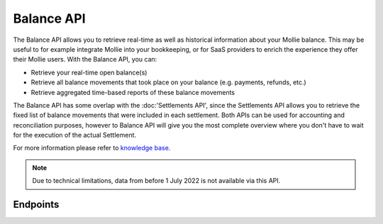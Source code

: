 Balance API
===========

.. raw:: html
   
   <span class="api-name__beta">BETA</span>

The Balance API allows you to retrieve real-time as well as historical information about your Mollie balance.
This may be useful to for example integrate Mollie into your bookkeeping, or for SaaS providers to enrich the experience they offer their Mollie users.
With the Balance API, you can:

* Retrieve your real-time open balance(s)
* Retrieve all balance movements that took place on your balance (e.g. payments, refunds, etc.)
* Retrieve aggregated time-based reports of these balance movements

The Balance API has some overlap with the :doc:'Settlements API', since the Settlements API allows you to retrieve the fixed list of balance movements that were included in each settlement.
Both APIs can be used for accounting and reconciliation purposes, however to Balance API will give you the most complete overview where you don't have to wait for the execution of the actual Settlement.

For more information please refer to 
`knowledge base <https://help.mollie.com/hc/en-us/sections/360004882219-Accounting>`_.

.. note:: Due to technical limitations, data from before 1 July 2022 is not available via this API.

Endpoints
---------
.. endpoint-card::
   :name: Get balance
   :method: GET
   :url: /v2/balances/*balanceId*
   :ref: /reference/v2/balances-api/get-balance

   Retrieve details of a specific balance.

.. endpoint-card::
   :name: Get primary balance
   :method: GET
   :url: /v2/balances/primary
   :ref: /reference/v2/balances-api/get-primary-balance

   Retrieve details of the primary balance.

.. endpoint-card::
   :name: List balances
   :method: GET
   :url: /v2/balances
   :ref: /reference/v2/balances-api/list-balances

   Retrieve all the organization's balances, including the primary balance, ordered from newest to oldest.

.. endpoint-card::
   :name: Get balance report
   :method: GET
   :url: /v2/balances/*balanceId*/report
   :ref: /reference/v2/balances-api/get-balance-report

   Retrieve a summarized report for all movements on a specific balance within a given timeframe.

.. endpoint-card::
   :name: Get primary balance report
   :method: GET
   :url: /v2/balances/primary/report
   :ref: /reference/v2/balances-api/get-primary-balance

   Retrieve a summarized report for all movements on the primary balance within a given timeframe.

.. endpoint-card::
   :name: List balance transactions
   :method: GET
   :url: /v2/balances/*balanceId*/transactions
   :ref: /reference/v2/balances-api/list-balance-transactions

   Retrieve a list of all the movements on a specific balance.

.. endpoint-card::
   :name: List primary balance transactions
   :method: GET
   :url: /v2/balances/primary/transactions
   :ref: /reference/v2/balances-api/list-primary-balance-transactions

   Retrieve a list of all the movements on the primary balance.